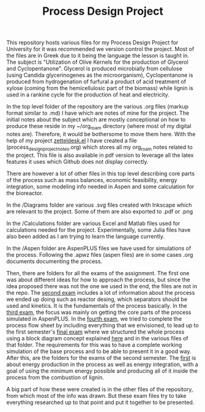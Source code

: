 #+TITLE: Process Design Project

This repository hosts various files for my Process Design Project for University for it was recommended we version control the project. Most of the files are in Greek due to it being the language the lesson is taught in. The subject is "Utilization of Olive Kernels for the production of Glycerol and Cyclopentanone". Glycerol is produced microbially from cellulose (using Candida glycerinogenes as the microorganism), Cyclopentanone is produced from hydrogenation of furfural a product of acid treatment of xylose (coming from the hemicellulosic part of the biomass) while lignin is used in a rankine cycle for the production of heat and electricity.

In the top level folder of the repository are the various .org files (markup format similar to .md) I have which are notes of mine for the project. The initial notes about the subject which are mostly conceptional on how to produce these reside in my ~/org_roam directory (where most of my digital notes are). Therefore, it would be bothersome to move them here. With the help of my project [[https://github.com/Vidianos-Giannitsis/zetteldesk.el][zetteldesk.el]] I have created a file (process_design_project_notes.org) which stores all my org_roam notes related to the project. This file is also available in pdf version to leverage all the latex features it uses which Github does not display correctly.

There are however a lot of other files in this top level describing core parts of the process such as mass balances, economic feasibility, energy integration, some modeling info needed in Aspen and some calculation for the bioreactor.

In the /Diagrams folder are various .svg files created with Inkscape which are relevant to the project. Some of them are also exported to .pdf or .png

In the /Calculations folder are various Excel and Matlab files used for calculations needed for the project. Experimentally, some Julia files have also been added as I am trying to learn the language currently.

In the /Aspen folder are AspenPLUS files we have used for simulations of the process. Following the .apwz files (aspen files) are in some cases .org documents documenting the process.

Then, there are folders for all the exams of the assignment. The first one was about different ideas for how to approach the process, but since the idea proposed there was not the one we used in the end, the files are not in the repo. The [[https://github.com/Vidianos-Giannitsis/Process-Design/blob/master/2nd_exam_files/Sxediasmos_Omada27_Bproodos.pdf][second exam]] includes a lot of information about the process we ended up doing such as reactor desing, which separators should be used and kinetics. It is the fundamentals of the process basically. In the [[https://github.com/Vidianos-Giannitsis/Process-Design/blob/master/Process_Design_Team27_3rd_exam.pdf][third exam]], the focus was mainly on getting the core parts of the process simulated in AspenPLUS. In the [[https://github.com/Vidianos-Giannitsis/Process-Design/blob/master/4th_exam_files/olive_to_glycerol_cyclopentanone_4th_exam_omada_27.pdf][fourth exam]], we tried to complete the process flow sheet by including everything that we envisioned, to lead up to the first semester's [[https://github.com/Vidianos-Giannitsis/Process-Design/blob/master/Final_exam_files/olive_kernel_glycerol_cyclopentanone_omada_27_final.pdf][final exam]] where we structured the whole process using a block diagram concept explained [[https://github.com/Vidianos-Giannitsis/Process-Design/blob/master/Final_exam_files/process_blocks.pdf][here]] and in the various files of that folder. The requirements for this was to have a complete working simulation of the base process and to be able to present it in a good way. After this, are the folders for the exams of the second semester. The [[https://github.com/Vidianos-Giannitsis/Process-Design/blob/master/5th_exam_files/energy_production_and_integration_5th_exam.pdf][first]] is about energy production in the process as well as energy integration, with a goal of using the minimum energy possible and producing all of it inside the process from the combustion of lignin.

A big part of how these were created is in the other files of the repository, from which most of the info was drawn. But these exam files try to take everything researched up to that point and put it together to be presented.
